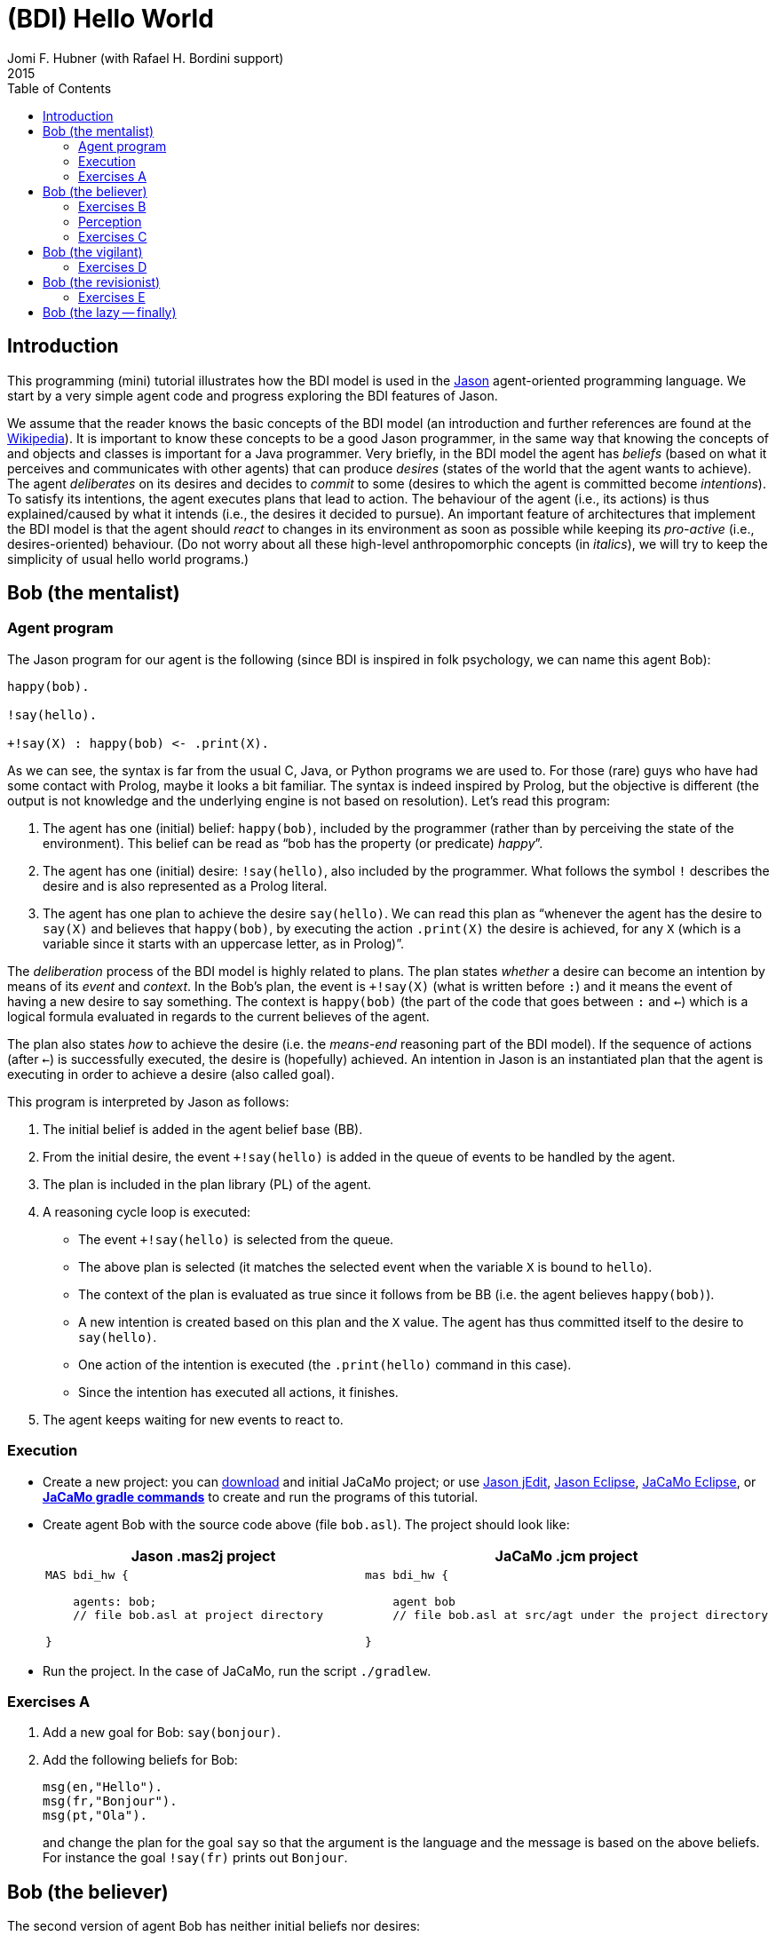 = (BDI) Hello World
Jomi F. Hubner (with Rafael H. Bordini support)
2015
:toc: right
:source-highlighter: pygments
:pygments-style: jacamo
:pygments-linenums-mode: inline
:icons: font
:prewrap!:

ifdef::env-github[:outfilesuffix: .adoc]

== Introduction

This programming (mini) tutorial illustrates how the BDI model is
used in the http://jason.sf.net[Jason] agent-oriented programming
language. We start by a very simple agent code and progress exploring
the BDI features of Jason.

We assume that the reader knows the basic concepts of the BDI model (an
introduction and further references are found at the
http://en.wikipedia.org/wiki/Belief–desire–intention_software_model[Wikipedia]).
It is important to know these concepts to be a good Jason programmer, in
the same way that knowing the concepts of and objects and classes is
important for a Java programmer. Very briefly, in the BDI model the
agent has _beliefs_ (based on what it perceives and communicates with
other agents) that can produce _desires_ (states of the world that the
agent wants to achieve). The agent _deliberates_ on its desires and
decides to _commit_ to some (desires to which the agent is committed
become _intentions_). To satisfy its intentions, the agent executes
plans that lead to action. The behaviour of the agent (i.e., its
actions) is thus explained/caused by what it intends (i.e., the desires
it decided to pursue). An important feature of architectures that
implement the BDI model is that the agent should _react_ to changes in
its environment as soon as possible while keeping its _pro-active_
(i.e., desires-oriented) behaviour. (Do not worry about all these
high-level anthropomorphic concepts (in _italics_), we will try to keep
the simplicity of usual hello world programs.)

== Bob (the mentalist)

=== Agent program

The Jason program for our agent is the following (since BDI is inspired
in folk psychology, we can name this agent Bob):

[source,jasonagent]
-----------------------------------
happy(bob).

!say(hello).

+!say(X) : happy(bob) <- .print(X).
-----------------------------------

As we can see, the syntax is far from the usual C, Java, or Python
programs we are used to. For those (rare) guys who have had some contact
with Prolog, maybe it looks a bit familiar. The syntax is indeed
inspired by Prolog, but the objective is different (the output is not
knowledge and the underlying engine is not based on resolution). Let's
read this program:

.  The agent has one (initial) belief: `happy(bob)`, included by the
programmer (rather than by perceiving the state of the environment).
This belief can be read as "`bob has the property (or predicate) _happy_`".
.  The agent has one (initial) desire: `!say(hello)`, also included by
the programmer. What follows the symbol `!` describes the desire and is
also represented as a Prolog literal.
.  The agent has one plan to achieve the desire `say(hello)`. We can
read this plan as "`whenever the agent has the desire to `say(X)` and
believes that `happy(bob)`, by executing the action `.print(X)` the
desire is achieved, for any `X` (which is a variable since it starts
with an uppercase letter, as in Prolog)`".

The _deliberation_ process of the BDI model is highly related to plans.
The plan states _whether_ a desire can become an intention by means of
its _event_ and _context_. In the Bob's plan, the event is `+!say(X)`
(what is written before `:`) and it means the event of having a new
desire to say something. The context is `happy(bob)` (the part of the
code that goes between `:` and `<-`) which is a logical formula
evaluated in regards to the current believes of the agent.

The plan also states _how_ to achieve the desire (i.e. the _means-end_
reasoning part of the BDI model). If the sequence of actions (after
`<-`) is successfully executed, the desire is (hopefully) achieved. An
intention in Jason is an instantiated plan that the agent is executing
in order to achieve a desire (also called goal).

This program is interpreted by Jason as follows:

1.  The initial belief is added in the agent belief base (BB).
2.  From the initial desire, the event `+!say(hello)` is added in the
queue of events to be handled by the agent.
3.  The plan is included in the plan library (PL) of the agent.
4.  A reasoning cycle loop is executed:
* The event `+!say(hello)` is selected from the queue.
* The above plan is selected (it matches the selected event when the
variable `X` is bound to `hello`).
* The context of the plan is evaluated as true since it follows from be
BB (i.e. the agent believes `happy(bob)`).
* A new intention is created based on this plan and the `X` value. The
agent has thus committed itself to the desire to `say(hello)`.
* One action of the intention is executed (the `.print(hello)` command
in this case).
* Since the intention has executed all actions, it finishes.
5.  The agent keeps waiting for new events to react to.

=== Execution

* Create a new project: you can link:./hello-bdi-code.zip[download] and initial JaCaMo project;
  or use
http://jason.sourceforge.net/mini-tutorial/getting-started/[Jason jEdit], http://jason.sourceforge.net/mini-tutorial/eclipse-plugin/[Jason Eclipse],  http://jacamo.sourceforge.net/doc/install.html#_eclipse_plugin[JaCaMo Eclipse], or  http://jacamo.sourceforge.net/doc/install.html#_gradle[*JaCaMo gradle commands*] to create and run the programs of this tutorial.
* Create agent Bob with the source code above (file `bob.asl`). The project should
look like:
+
[cols="2",frame=topbot]
|===
|Jason .mas2j project|JaCaMo .jcm project

a|
[source,jasonproject]
----------------
MAS bdi_hw {

    agents: bob;
    // file bob.asl at project directory

}
----------------

a|
[source,jacamoproject]
----------------
mas bdi_hw {

    agent bob
    // file bob.asl at src/agt under the project directory

}
----------------

|===

* Run the project. In the case of JaCaMo, run the script `./gradlew`.

=== Exercises A

1. Add a new goal for Bob: `say(bonjour)`.
2. Add the following beliefs for Bob:
+
[source,jasonagent]
----------------
msg(en,"Hello").
msg(fr,"Bonjour").
msg(pt,"Ola").
----------------
and change the plan for the goal `say` so that the argument is the language and the message is based on the above beliefs. For instance the goal `!say(fr)` prints out `Bonjour`.


== Bob (the believer)

The second version of agent Bob has neither initial beliefs nor desires:

[source,jasonagent]
---------------------------------------------------------------
+happy(bob) <- !say(hello).
+!say(X) : not today(monday) <- .print(X); .wait(500); !say(X).
---------------------------------------------------------------

The first plan has a different kind of event: the agent has started to
believe something (the belief that follows `+`). So when the agent
starts believing that Bob is happy, the desire to say hello
(`!say(hello)`) is created. In this case, the desire is the result of
changes in the agent's beliefs. The agent starts believing something
when, for instance, it perceives the state of the environment or
receives a message from another agent.

The second plan has also changed: (i) the agent will decide to pursue
the desire to say something on days other than Monday; (ii) after
printing the message, the desire is kept, producing a loop that will end
on the next Monday. In other words, the intention to achieve `!say` does
not finish because that intention itself creates a new desire `!say`
(here also conveniently called sub-goal). Only when this sub-goal is
achieved, the intention finishes (which never happens in the above
plan).

If you run this program, nothing happens! Different from other languages
where the programmer defines a sequence of operations, in Jason the
programmer _declares_ plans and the order of execution depends on the
order of the events that take place on a particular environment.

To interact with Bob, we will create another agent at runtime that informs him
about new facts.

1.  Run the project.
2.  In the MAS Console, click on the button "New REPL agent" and fill
"alice" as the name of the new agent.
3.  In the Alice interface, enter `.send(bob,tell,happy(bob))`.
4.  You will notice that Bob starts saying hello.

The _tell_ message that Alice sent to Bob is automatically interpreted
by Jason. The default interpretation, since it is a "tell" message, is
to include the content of the message (`happy(bob)`) in the Bob's belief
base. When that belief is added in the belief base, the event
`+happy(bob)` is included in the queue of events. Bob then reacts to
this event creating an intention. You can access the
http://localhost:3272[Jason Mind Inspector] to see the Bob's mental
state (or use the Debug button in the MAS Console):

image:./screens/mind-1.png[image]

As we can see, the belief is not exactly `happy(bob)` but
`happy(bob)[source(alice)]`. The part enclosed by `[` and `]` are
annotations. All beliefs in Jason have annotations for their sources.
This information can be used, for instance, if an agent needs to
consider only those beliefs that come from trustable sources:

[source,jasonagent]
---------------------------------------------------------------
sincere(alice).

+happy(bob)[source(A)] : sincere(A) <- !say(hello(A)).

+!say(X) : not today(monday) <- .print(X); .wait(500); !say(X).
---------------------------------------------------------------

This program has a problem, however. Another malicious agent can tell
Bob that it is sincere just before telling him `happy(bob)`! The source
of the `sincere` belief should be Bob itself (and not another agent):

[source,jasonagent]
-----------------------------------------------------------------
sincere(alice).

+happy(bob)[source(A)] : sincere(A)[source(self)] <- !say(hello(A)).

+!say(X) : not today(monday) <- .print(X); .wait(500); !say(X).
-----------------------------------------------------------------

=== Exercises B

Using the REPL interface, create a third agent called `marcos` that runs `.send(bob,tell,happy(bob))`.

1. How is the belief base of Bob?
2. How many intentions Bob has? Why?
3. Add the belief `sincere(marcos)` for Bob and run the exercises 1 and 2 again.
4. Create a fourth agent, called `john` that runs `.send(bob,achieve,say(kkk))`. What can you infer from the `achieve` performative used in this message?

=== Perception

Besides messages from other agents, another source for beliefs is
perception. We will place a calendar in the environment so that Bob can
be aware of the current day. It is not the focus of this tutorial to
develop the environment, so we will simply copy & paste some code:

* change the project to:
+
[cols="2",frame=topbot]
|===
|Jason .mas2j project|JaCaMo .jcm project

a|
[source,jasonproject]
--------------------------
MAS bdi_hw {

  // CArtAgO environment
  environment: jaca.CartagoEnvironment

  // Agent architecture for CArtAgO
  agents:
     bob agentArchClass jaca.CAgentArch;
}
--------------------------

a|
[source,jacamoproject]
--------------------------
mas bdi_hw {

   agent bob

   workspace world {
      artifact cal: Calendar {
         focused-by: bob
      }
   }
}
--------------------------
|===


* Download link:./code/Calendar.java[this] file and place it in the
directory of the project where artifacts go (when using JaCaMo, this directory usually is `src/env`)
* In the beginning of Bob's program (`bob.asl`), add the following lines to give him access to the calendar:
+
[cols="2",frame=topbot]
|===
|If using .mas2j project|If using .jcm project

a|
[source,jasonagent]
---------------------------------------------------------------------
!create_calendar.
+!create_calendar
   <- makeArtifact("c","Calendar",[],AId);
      focus(AId).
---------------------------------------------------------------------

a|
[source,jasonagent]
--------------------------
{ include("$jacamoJar/templates/common-cartago.asl") }
--------------------------
|===


* Run the project and interactively change the current day observing
Bob's belief base and intentions. For example, if you change the day to
Monday, the intention will finish. In this case, the intention finishes
with failure, since the agent has a desire without a suitable plan.

=== Exercises C

1. Change the Bob's program so that no failure is produced on Mondays, but a proper message is printed.

== Bob (the vigilant)

The following program for Bob includes alternative plans for the events
`+happy(H)` and `+!say(X)`.

[source,jasonagent]
-----
sincere(alice).

+happy(H)[source(A)] : sincere(A)[source(self)] & .my_name(H) <- !say(hello(A)).
+happy(H)            : not .my_name(H)                        <- !say(i_envy(H)).

+!say(X) : today(friday)     <- .print(X,"!!!!!"); .wait(math.random(400)+100); !say(X).
+!say(X) : not today(monday) <- .print(X);         .wait(math.random(400)+100); !say(X).
+!say(X)					 <- !say(X).
-----

For each event, *one* plan is selected according to the context: the
first plan with a context that holds is selected to create the intention
to react to the event.

The first plan for `+happy(H)` is used when `H` is `bob` and the source
of `happy(H)` is sincere
(http://jason.sourceforge.net/api/jason/stdlib/my_name.html[`.my_name`]
is true if the value of `H` is the name of the agent executing that
internal action). The second plan is used otherwise. The first plan for
`+!say(X)` is used on Fridays and the second on days other than Monday.
(Notice that there is a plan for Mondays that does not actually say anything
but just keeps the intention alive. Without it Bob would find no plan for
`say(X)` on Monday and the goal for `say(X)` would not be re-added. Thus, Bob
would remain mute thereafter.)

Instead of using REPL, we will add a new agent, called Alice, to run
this system. The program for Alice is bellow (in a file named `alice.asl`).

[source,jasonagent]
-------------------------------------
!start.

+!start
   <- .send(bob,tell,happy(bob));
      .send(bob,tell,happy(alice));
      .wait(2000);
      .send(bob,tell,happy(morgana)).
-------------------------------------

The project file has to be updated:
[cols="2",frame=topbot]
|===
|Jason .mas2j project|JaCaMo .jcm project

a|
[source,jasonproject]
--------------------------
MAS bdi_hw {

  environment: jaca.CartagoEnvironment

  agents:
     bob agentArchClass jaca.CAgentArch;

     alice; // new agent
}
--------------------------

a|
[source,jacamoproject]
--------------------------
mas bdi_hw {

   agent bob

   agent alice // new agent

   workspace world {
      artifact cal: Calendar {
         focused-by: bob
      }
   }
}
--------------------------
|===


When running this new application, we can notice how many intentions Bob has now:

image:./screens/mind-2.png[image]

Bob is concurrently executing three intentions: one for each event. More
importantly, even with 3 intentions (or 100 intentions) Bob promptly
reacts to new events. This _reactivity_ is indeed one of the nicer
features of the BDI model. You can test it by creating a new REPL agent
that sends tell messages to Bob and see how fast it reacts.

To really stress Bob, we can change Alice's program as follows:

[source,jasonagent]
-------------------------------------
!start.

+!start
   <- .send(bob,tell,happy(bob));
      .send(bob,tell,happy(alice));
      .wait(2000);
      .send(bob,tell,happy(morgana));
      for (.range(I,1,100)) {
         .send(bob,tell,happy(I));
      }.
-------------------------------------

At this point of the tutorial, you could try to imagine how to program
this application using conventional languages like Java and C. Even
actor-based languages, which are also oriented to events and great tools
for concurrency, may not be as simple as Jason.

=== Exercises D

1. Add the agent Carlos from previous exercise in the project.
2. Write a plan for Bob so that as soon as it realises that someone is happy, he shares this information with Carlos.
3. What happens in the application when Carlos executes `.send(bob,tell,happy(thales))`?

== Bob (the revisionist)

Another important feature of the BDI model is that agents are able to
revise their own intentions. The following plan reacts to the event of
stop believing that someone is happy. The reaction is to drop the
corresponding intention.

[source,jasonagent]
--------------------------------------
// new plan in Bob's program:

-happy(H)[source(A)]
   <- .drop_intention(say(hello(A)));
      .drop_intention(say(i_envy(H))).
--------------------------------------

We can test this with the following program for Alice:

[source,jasonagent]
---------------------------------------------------
!start.

+!start
   <- .send(bob,tell,happy(bob));
      .send(bob,tell,happy(alice));    .wait(2000);
      .send(bob,tell,happy(morgana));  .wait(2000);
      .send(bob,untell,happy(bob));    .wait(1000);
      .send(bob,untell,happy(alice)).
---------------------------------------------------

The `untell` message removes the corresponding belief in the receiver
(only for the belief with that same source, of course).

=== Exercises E

1. Write a new plan for Bob so that on Saturdays he drops all his intentions. The internal action http://jason.sourceforge.net/api/jason/stdlib/drop_all_intentions.html[`.drop_all_intentions`] may help for that.
2. Write a plan for Bob so that as soon as it realises that someone is happy, he shares this information with Carlos *only* if Bob intends to `say(hello(carlos))`. The internal action http://jason.sourceforge.net/api/jason/stdlib/intend.html[`.intend`] may help for that.

== Bob (the lazy -- finally)

This last code for Bob implements the following:

1.  On Wednesdays, Bob keeps only two `say` intentions, the others will
be suspended.
2.  On Fridays, suspended intentions are resumed.
3.  On Saturdays, all intentions are dropped.

[source,jasonagent]
-----
sincere(alice).

+happy(H)[source(A)] : sincere(A)[source(self)] & .my_name(H) <- !say(hello(A)).
+happy(H)            : not .my_name(H)                        <- !say(i_envy(H)).

-happy(H)[source(A)]
   <- .drop_intention(say(hello(A)));
      .drop_intention(say(i_envy(H))).

+!say(X) : today(friday)     <- .print(X,"!!!!!"); .wait(500); !say(X).
+!say(X) : not today(monday) <- .print(X);         .wait(math.random(400)+100); !say(X).
+!say(X)					 <- !say(X).

/**** the following is NEW ****/

+today(wednesday) <- .print("**** Let's slow down.... ****"); !enter_lazy_mode.
+today(friday)    <- .print("**** Let's finish the work!");   !resume_all.
+today(saturday)  <- .print("**** weekend!");                 .drop_all_intentions.

+!enter_lazy_mode
    : .findall(A, .intend(say(A)), [_,_|L]) // the agent has at most two active "say" intentions
   <- for ( .member(I,L) ) {
         .suspend(say(I));
      }.
+!enter_lazy_mode.

+!resume_all
    : .count( .intend(A) & .suspended(A,R) & .substring("suspended",R), I) & I > 0
   <- .resume(say(_));
      !resume_all.
+!resume_all.
-----

(You can refer to the
http://jason.sourceforge.net/api/jason/stdlib/package-summary.html#package.description[Jason
API] for explanations about all the commands used in this example.)

This tutorial showed how some of the (great) BDI concepts become
concrete and practical in Jason, particularly long-term intentions and
reactivity.

'''''
